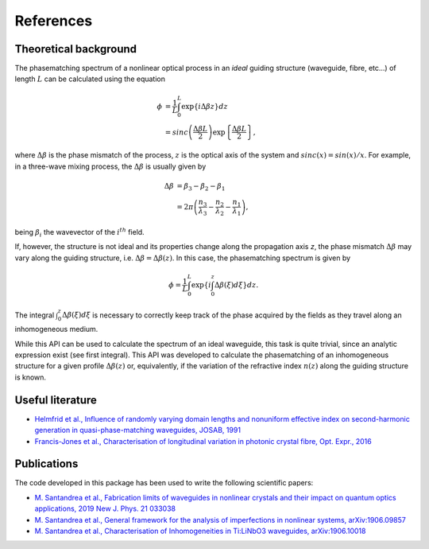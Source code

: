 ==========
References
==========

Theoretical background
----------------------
The phasematching spectrum of a nonlinear optical process in an *ideal* guiding structure (waveguide, fibre, etc...) of
length :math:`L` can be calculated using the equation

.. math::

    \phi &= \frac{1}{L}\int_0^L \exp\left\lbrace i\Delta\beta z\right\rbrace dz\\
    &= sinc\left(\frac{\Delta\beta L}{2}\right)\exp\left\lbrace\frac{\Delta\beta L}{2}\right\rbrace,


where :math:`\Delta\beta` is the phase mismatch of the process, :math:`z` is the optical axis of the system and
:math:`sinc(x) = sin(x)/x`. For example, in a three-wave mixing process, the :math:`\Delta\beta` is usually given by

.. math::

    \Delta\beta & = \beta_3 - \beta_2 - \beta_1\\
                & = 2\pi \left(\frac{n_3}{\lambda_3} - \frac{n_2}{\lambda_2} - \frac{n_1}{\lambda_1}\right),

being :math:`\beta_i` the wavevector of the :math:`i^{th}` field.

If, however, the structure is not ideal and its properties change along the propagation axis *z*, the phase mismatch
:math:`\Delta\beta` may vary along the guiding structure, i.e. :math:`\Delta\beta = \Delta\beta(z)`.
In this case, the phasematching spectrum is given by

.. math::

    \phi = \frac{1}{L}\int_0^L \exp\left\lbrace i \int_0^z\Delta\beta(\xi)d\xi \right\rbrace dz.

The integral :math:`\int_0^z\Delta\beta(\xi)d\xi` is necessary to correctly keep track of the phase acquired by the
fields as they travel along an inhomogeneous medium.

While this API can be used to calculate the spectrum of an ideal waveguide, this task is quite trivial, since an analytic
expression exist (see first integral).
This API was developed to calculate the phasematching of an inhomogeneous structure for a given profile :math:`\Delta\beta(z)`
or, equivalently, if the variation of the refractive index :math:`n(z)` along the guiding structure is known.

Useful literature
-----------------

* `Helmfrid et al., Influence of randomly varying domain lengths and nonuniform effective index on second-harmonic generation in quasi-phase-matching waveguides, JOSAB, 1991 <https://www.osapublishing.org/josab/abstract.cfm?uri=josab-8-4-797>`_
* `Francis-Jones et al., Characterisation of longitudinal variation in photonic crystal fibre, Opt. Expr., 2016 <https://www.osapublishing.org/oe/abstract.cfm?uri=oe-24-22-24836>`_

Publications
------------
The code developed in this package has been used to write the following scientific papers:

* `M. Santandrea et al., Fabrication limits of waveguides in nonlinear crystals and their impact on quantum optics applications, 2019 New J. Phys. 21 033038 <https://iopscience.iop.org/article/10.1088/1367-2630/aaff13>`_
* `M. Santandrea et al., General framework for the analysis of imperfections in nonlinear systems, arXiv:1906.09857 <https://arxiv.org/abs/1906.09857>`_
* `M. Santandrea et al., Characterisation of Inhomogeneities in Ti:LiNbO3 waveguides, arXiv:1906.10018  <https://arxiv.org/abs/1906.10018>`_


